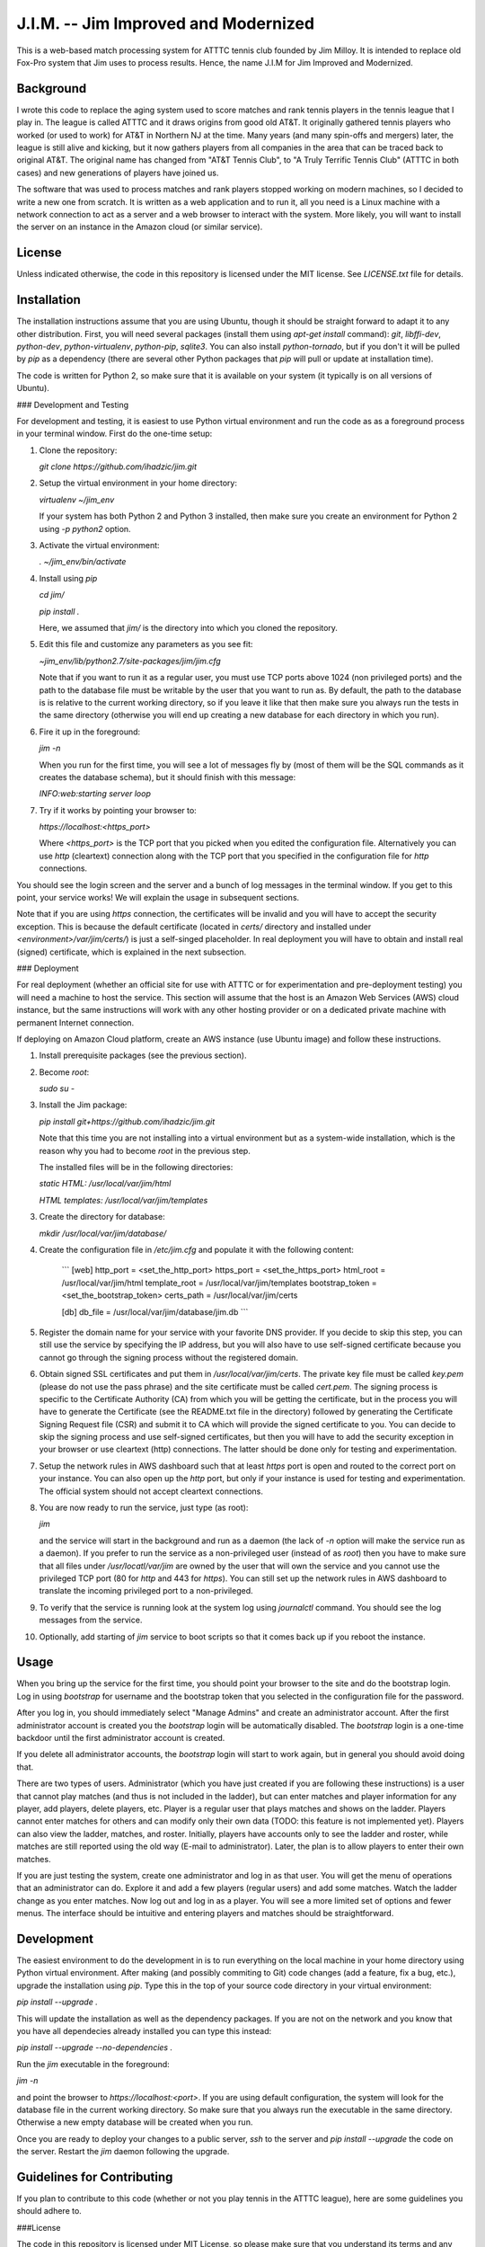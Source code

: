 J.I.M. -- Jim Improved and Modernized
=====================================

This is a web-based match processing system for ATTTC tennis club
founded by Jim Milloy. It is intended to replace old Fox-Pro
system that Jim uses to process results. Hence, the name
J.I.M for Jim Improved and Modernized.

Background
----------

I wrote this code to replace the aging system used to score
matches and rank tennis players in the tennis league that
I play in. The league is called ATTTC and it draws origins from
good old AT&T. It originally gathered tennis players who worked
(or used to work) for AT&T in Northern NJ at the time.
Many years (and many spin-offs and mergers) later, the league is still
alive and kicking, but it now gathers players from all companies in the
area that can be traced back to original AT&T. The original name has
changed from "AT&T Tennis Club", to "A Truly Terrific Tennis Club"
(ATTTC in both cases) and new generations of players have joined us.

The software that was used to process matches and rank players stopped
working on modern machines, so I decided to write a new one from scratch.
It is written as a web application and to run it, all you need is a Linux
machine with a network connection to act as a server and a web browser
to interact with the system. More likely, you will want to install
the server on an instance in the Amazon cloud (or similar service).

License
-------

Unless indicated otherwise, the code in this repository is licensed
under the MIT license. See `LICENSE.txt` file for details.

Installation
------------

The installation instructions assume that you are using Ubuntu, though
it should be straight forward to adapt it to any other distribution.
First, you will need several packages (install them using `apt-get install`
command): `git`, `libffi-dev`, `python-dev`, `python-virtualenv`, `python-pip`,
`sqlite3`. You can also install `python-tornado`, but if you don't it
will be pulled by `pip` as a dependency (there are several other Python
packages that `pip` will pull or update at installation time).

The code is written for Python 2, so make sure that it is available on your
system (it typically is on all versions of Ubuntu).

### Development and Testing

For development and testing, it is easiest to use Python virtual environment and
run the code as as a foreground process in your terminal window. First do the one-time
setup:

1. Clone the repository:

   `git clone https://github.com/ihadzic/jim.git`

2. Setup the virtual environment in your home directory:

   `virtualenv ~/jim_env`

   If your system has both Python 2 and Python 3 installed, then make sure you create an environment
   for Python 2 using `-p python2` option.

3. Activate the virtual environment:

   `. ~/jim_env/bin/activate`

4. Install using `pip`

   `cd jim/`

   `pip install .`

   Here, we assumed that `jim/` is the directory into which you cloned the repository.

5. Edit this file and customize any parameters as you see fit:

   `~jim_env/lib/python2.7/site-packages/jim/jim.cfg`

   Note that if you want to run it as a regular user, you must use TCP ports above
   1024 (non privileged ports) and the path to the database file must be writable
   by the user that you want to run as. By default, the path to the database is
   is relative to the current working directory, so if you leave it like that
   then make sure you always run the tests in the same directory (otherwise you
   will end up creating a new database for each directory in which you run).

6. Fire it up in the foreground:

   `jim -n`

   When you run for the first time, you will see a lot of messages fly by (most
   of them will be the SQL commands as it creates the database schema), but it should
   finish with this message:

   `INFO:web:starting server loop`

7. Try if it works by pointing your browser to:

   `https://localhost:<https_port>`

   Where `<https_port>` is the TCP port that you picked when you edited the configuration file.
   Alternatively you can use `http` (cleartext) connection along with the TCP port that you
   specified in the configuration file for `http` connections.

You should see the login screen and the server and a bunch of log messages in the terminal
window. If you get to this point, your service works! We will explain the usage in subsequent
sections.

Note that if you are using `https` connection, the certificates will be invalid and you
will have to accept the security exception. This is because the default certificate
(located in `certs/` directory and installed under `<environment>/var/jim/certs/`) is
just a self-singed placeholder. In real deployment you will have to obtain and install
real (signed) certificate, which is explained in the next subsection.

### Deployment

For real deployment (whether an official site for use with ATTTC or for experimentation
and pre-deployment testing) you will need a machine to host the service. This section
will assume that the host is an Amazon Web Services (AWS) cloud instance, but the same
instructions will work with any other hosting provider or on a dedicated private
machine with permanent Internet connection.

If deploying on Amazon Cloud platform, create an AWS instance (use Ubuntu image) and
follow these instructions.

1. Install prerequisite packages (see the previous section).

2. Become `root`:

   `sudo su -`

3. Install the Jim package:

   `pip install git+https://github.com/ihadzic/jim.git`

   Note that this time you are not installing into a virtual environment but as a system-wide
   installation, which is the reason why you had to become `root` in the previous step.

   The installed files will be in the following directories:

   `static HTML: /usr/local/var/jim/html`

   `HTML templates: /usr/local/var/jim/templates`

3. Create the directory for database:

   `mkdir /usr/local/var/jim/database/`

4. Create the configuration file in `/etc/jim.cfg` and populate it with the following content:

    ```
    [web]
    http_port = <set_the_http_port>
    https_port = <set_the_https_port>
    html_root = /usr/local/var/jim/html
    template_root = /usr/local/var/jim/templates
    bootstrap_token = <set_the_bootstrap_token>
    certs_path = /usr/local/var/jim/certs

    [db]
    db_file = /usr/local/var/jim/database/jim.db
    ```

5. Register the domain name for your service with your favorite DNS provider. If you decide
   to skip this step, you can still use the service by specifying the IP address,
   but you will also have to use self-signed certificate because you cannot go through
   the signing process without the registered domain.

6. Obtain signed SSL certificates and put them in `/usr/local/var/jim/certs`. The private key
   file must be called `key.pem` (please do not use the pass phrase) and the site certificate
   must be called `cert.pem`. The signing process is specific to the Certificate Authority
   (CA) from which you will be getting the certificate, but in the process you will have to
   generate the Certificate (see the README.txt file in the directory) followed by generating
   the Certificate Signing Request file (CSR) and submit it to CA which will provide
   the signed certificate to you. You can decide to skip the signing process and use
   self-signed certificates, but then you will have to add the security exception
   in your browser or use cleartext (http) connections. The latter should be done only
   for testing and experimentation.

7. Setup the network rules in AWS dashboard such that at least `https` port is open and
   routed to the correct port on your instance. You can also open up the `http` port, but
   only if your instance is used for testing and experimentation. The official system should
   not accept cleartext connections.

8. You are now ready to run the service, just type (as root):

   `jim`

   and the service will start in the background and run as a daemon (the lack of `-n`
   option will make the service run as a daemon). If you prefer to run the service
   as a non-privileged user (instead of as `root`) then you have to make sure that
   all files under `/usr/locatl/var/jim` are owned by the user that will own the service
   and you cannot use the privileged TCP port (80 for `http` and 443 for `https`).
   You can still set up the network rules in AWS dashboard to translate the incoming
   privileged port to a non-privileged.

9. To verify that the service is running look at the system log using `journalctl` command.
   You should see the log messages from the service.

10. Optionally, add starting of `jim` service to boot scripts so that it comes back
    up if you reboot the instance.


Usage
-----

When you bring up the service for the first time, you should point your browser
to the site and do the bootstrap login. Log in using `bootstrap` for username
and the bootstrap token that you selected in the configuration file
for the password.

After you log in, you should immediately select "Manage Admins" and create an
administrator account. After the first administrator account is created
you the `bootstrap` login will be automatically disabled. The `bootstrap`
login is a one-time backdoor until the first administrator account is created.

If you delete all administrator accounts, the `bootstrap` login will start to
work again, but in general you should avoid doing that.

There are two types of users. Administrator (which you have just created
if you are following these instructions) is a user that cannot play matches
(and thus is not included in the ladder), but can enter matches and player
information for any player, add players, delete players, etc. Player is a
regular user that plays matches and shows on the ladder. Players cannot enter
matches for others and can modify only their own data (TODO: this feature
is not implemented yet). Players can also view the ladder, matches, and
roster. Initially, players have accounts only to see the ladder and roster,
while matches are still reported using the old way (E-mail to administrator).
Later, the plan is to allow players to enter their own matches.

If you are just testing the system, create one administrator and log in as
that user. You will get the menu of operations that an administrator can do.
Explore it and add a few players (regular users) and add some matches.
Watch the ladder change as you enter matches. Now log out and log in as
a player. You will see a more limited set of options and fewer menus. The
interface should be intuitive and entering players and matches should
be straightforward.

Development
-----------

The easiest environment to do the development in is to run everything on
the local machine in your home directory using Python virtual environment.
After making (and possibly commiting to Git) code changes (add a feature,
fix a bug, etc.), upgrade the installation using `pip`. Type this in the top
of your source code directory in your virtual environment:

`pip install --upgrade .`

This will update the installation as well as the dependency packages. If you are not
on the network and you know that you have all dependecies already installed you can
type this instead:

`pip install --upgrade --no-dependencies .`

Run the `jim` executable in the foreground:

`jim -n`

and point the browser to `https://localhost:<port>`. If you are using default configuration,
the system will look for the database file in the current working directory. So make
sure that you always run the executable in the same directory. Otherwise a new
empty database will be created when you run.

Once you are ready to deploy your changes to a public server, `ssh` to the server
and `pip install --upgrade` the code on the server. Restart the `jim` daemon following
the upgrade.

Guidelines for Contributing
---------------------------

If you plan to contribute to this code (whether or not you play tennis in the ATTTC league),
here are some guidelines you should adhere to.

###License

The code in this repository is licensed under MIT License, so please make sure that you
understand its terms and any implications it may have on the distribution
of the code that you are contributing. I am not a lawyer and cannot provide any legal
advice.

Any patch that you contribute must include the "Signed-off-by: Your Name <your@email>"
line at the end. What that means is that you should type `git commit -s` when committing
your code. By including the "Signed-off-by" you are making a statement that you are
either own the code that you are contributing (i.e., you are the original author)
or that you received it from an original author or a third party under license terms
that allow you to distribute it or contribute it to an MIT-licensed open-source project.
This is a normal practice in most free and open-source projects and should come as no
surprise to anyone who has worked on community software development.

If you write software for living, it is your responsibility to make sure that your
employer has no objection to you contributing to a public open-source project on your
own time. In most cases your contributions will be your own (i.e., hobby-contributions)
and not of your employer, so unless you have explicitly permission from your company,
the "Author" line of your patches should identify you as private individual, not as
an employee of your company. This further means that you should use your personal
E-mail for all patches, not your work E-mail. Different companies have different
policies with regard to their employees contributing to public projects (even if
it's on their own time), so if in doubt check. At the end of the day, it's your
responsibility, not mine.

###Coding practices

Short version: Please keep it simple and stupid (KISS) and be neat!

Long version: This system is no rocket science. It is not meant to serve half a billion users nor push
terabytes of data to the world. It's a simple database-101 project married with a web front end.
So simple, working, and easy-to-follow is more important than fancy. No need for three dozen
frameworks and a pile of hyped-up technologies. If you look at the code, you will notice
that it's very simple: Python + Tornado + SQLite at the server side and hand-crafted HTML
and Javascript at the client side. I don't even bother using asynchronous methods in Tornado,
not because I don't know them (I do), but because expected traffic does not justify doing anything
fancier.

Please be neat and tidy. This applies to the code itself and patches as a series of changes
to the code. You are using Git, which allows you to commit things locally, and rework and
tidy-up your patches before sending the pull request.

One patch must change one small logical unit and must be accompanied by a meaningful
commit message that explains what the patch is about. The commit message must be in
canonical format:

```
affected unit: short message

elaborate message that explains the whats, whys,
and hows (unless the patch is trivial and obvious)

Signed-off-by: Your Name <your@email>
```

A monster-patch that contains dozen unrelated changes accompanied with a
meaningless commit message, such as "my latest stuff from Monday, it works!"
is not very useful for other contributors and I won't merge it.

You should never mix the cleanup work with substance work. Do the cleanup
in a separate patch and then follow with the substance. If, as part
of your work you need to refactor or rework some functions, do the rework
in a series of preparatory function-neutral patches and then follow with
a patch that changes the actual function. This makes reviewing the
code easier, because your friendly integrator can focus on one small
patch when trying to understand what you are doing instead of looking
at one monster-patch that touches every single file with dozen unrelated
changes.

The size of the patch should be the smallest that makes sense, but you should
avoid changes that completely break the build or ability to run. It is normal
part of development to inadvertently introduce bugs, but intentional break
such as changing the function signature without reconciling with the callers
(in the same patch) is bad. Such a practice completely defeats the ability to
bisect the tree if we are searching for a regression, so please don't do it.
In other words, each patch should be the minimum set of changes that
achieves transitive closure of the dependency graph.

Order of patches matters. If, for example, you need to modify the
database schema, introduce a new function in the backend, modify the
code to use the new function, and add stuff to front-end to give user
the access to the new feature, then do it in that order and make the
database schema upgrade a separate patch, from implementation of the
new function, which is a separate patch from caller rework, which in
turn is the separate patch from front-end rework. If, in this example,
you pick the opposite order, you may be forced to either intentionally
break the build and existing functionality or bundle everything into
one monster-patch.

If, while working on a feature, you stumble upon something unrelated
that's broken and decide to fix it, while you are at it, please do not
bundle the fix into the rest of your work. Make the fix a separate patch
unless your main work is already modifying the affected section
of the code. Use 'git add -p' to selectively stage hunks that logically
belong to different patches.

People who come from SVN or CVS background may find this practice
burdening and may even question its merits. The problem is that being
a centralized system, SVN or CVS institute a fear that if you commit
something you will break everyone else. That encourages postponing
the commit until everything is tested and verified, which in turns
forces the user to create massive monster-commits that nobody
(not even the author) can figure out what they actually include.
Searching for regression is a nightmare in such an environment.
In Git, you cannot break anyone except yourself and you can amend
and cleanup patches as many times as you want before your stuff
is merged. So take advantage of it. In SVN or CVS, the system forces
you to be messy. In Git, being messy or tidy is solely the result
of your own merits.
